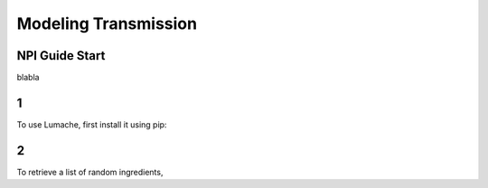 Modeling Transmission
=====
.. _NPIGuideStart:

NPI Guide Start
------------

blabla

1
------------

To use Lumache, first install it using pip:

2
----------------

To retrieve a list of random ingredients,

